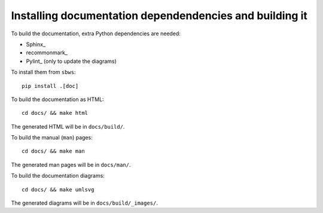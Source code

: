 .. _documentation:

Installing documentation dependendencies and building it
---------------------------------------------------------

To build the documentation, extra Python dependencies are needed:

- Sphinx_
- recommonmark_
- Pylint_ (only to update the diagrams)

To install them from ``sbws``::

    pip install .[doc]

To build the documentation as HTML::

    cd docs/ && make html

The generated HTML will be in ``docs/build/``.

To build the manual (``man``) pages::

    cd docs/ && make man

The generated man pages will be in ``docs/man/``.

To build the documentation diagrams::

    cd docs/ && make umlsvg

The generated diagrams will be in ``docs/build/_images/``.
